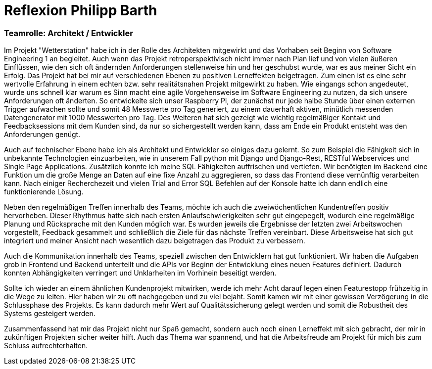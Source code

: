 = Reflexion Philipp Barth

=== Teamrolle: Architekt / Entwickler

Im Projekt "Wetterstation" habe ich in der Rolle des Architekten mitgewirkt und das Vorhaben
seit Beginn von Software Engineering 1 an begleitet.
Auch wenn das Projekt retroperspektivisch nicht immer nach Plan lief und von vielen äußeren
Einflüssen, wie den sich oft ändernden Anforderungen stellenweise hin und her geschubst wurde,
war es aus meiner Sicht ein Erfolg.
Das Projekt hat bei mir auf verschiedenen Ebenen zu positiven Lerneffekten beigetragen.
Zum einen ist es eine sehr wertvolle Erfahrung in einem echten bzw. sehr realitätsnahen Projekt
mitgewirkt zu haben. Wie eingangs schon angedeutet, wurde uns schnell klar warum es Sinn macht
eine agile Vorgehensweise im Software Engineering zu nutzen, da sich unsere Anforderungen
oft änderten. So entwickelte sich unser Raspberry Pi, der zunächst nur jede halbe Stunde über einen externen Trigger aufwachen sollte
und somit 48 Messwerte pro Tag generiert, zu einem dauerhaft aktiven, minütlich messenden
Datengenerator mit 1000 Messwerten pro Tag.
Des Weiteren hat sich gezeigt wie wichtig regelmäßiger Kontakt und Feedbacksessions mit dem Kunden sind,
da nur so sichergestellt werden kann, dass am Ende ein Produkt entsteht was den Anforderungen genügt.

Auch auf technischer Ebene habe ich als Architekt und Entwickler so einiges dazu gelernt.
So zum Beispiel die Fähigkeit sich in unbekannte Technologien einzuarbeiten, wie in unserem Fall
python mit Django und Django-Rest, RESTful Webservices und Single Page Applications.
Zusätzlich konnte ich meine SQL Fähigkeiten auffrischen und vertiefen.
Wir benötigten im Backend eine Funktion um die große Menge an Daten auf eine fixe
Anzahl zu aggregieren, so dass das Frontend diese vernünftig verarbeiten kann.
Nach einiger Recherchezeit und vielen Trial and Error SQL Befehlen auf der Konsole
hatte ich dann endlich eine funktionierende Lösung.

Neben den regelmäßigen Treffen innerhalb des Teams, möchte ich auch die zweiwöchentlichen Kundentreffen
positiv hervorheben. Dieser Rhythmus hatte sich nach ersten Anlaufschwierigkeiten sehr gut eingepegelt, wodurch eine
regelmäßige Planung und Rücksprache mit den Kunden möglich war. Es wurden jeweils die
Ergebnisse der letzten zwei Arbeitswochen vorgestellt, Feedback gesammelt und schließlich
die Ziele für das nächste Treffen vereinbart. Diese Arbeitsweise hat sich gut integriert
und meiner Ansicht nach wesentlich dazu beigetragen das Produkt zu verbessern.

Auch die Kommunikation innerhalb des Teams, speziell zwischen den Entwicklern hat
gut funktioniert. Wir haben die Aufgaben grob in Frontend und Backend unterteilt und
die APIs vor Beginn der Entwicklung eines neuen Features definiert. Dadurch konnten
Abhängigkeiten verringert und Unklarheiten im Vorhinein beseitigt werden.

Sollte ich wieder an einem ähnlichen Kundenprojekt mitwirken, werde ich mehr Acht darauf
legen einen Featurestopp frühzeitig in die Wege zu leiten. Hier haben wir zu oft nachgegeben
und zu viel bejaht. Somit kamen wir mit einer gewissen Verzögerung in die Schlussphase des Projekts.
Es kann dadurch mehr Wert auf Qualitätssicherung gelegt werden und somit die Robustheit des Systems
gesteigert werden.

Zusammenfassend hat mir das Projekt nicht nur Spaß gemacht, sondern auch noch
einen Lerneffekt mit sich gebracht, der mir in zukünftigen Projekten sicher weiter hilft.
Auch das Thema war spannend, und hat die Arbeitsfreude am Projekt für mich bis zum Schluss
aufrechterhalten.